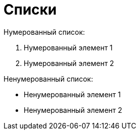= Списки

Нумерованный список:

. Нумерованный элемент 1
. Нумерованный элемент 2

Ненумерованный список:

* Ненумерованный элемент 1
* Ненумерованный элемент 2
